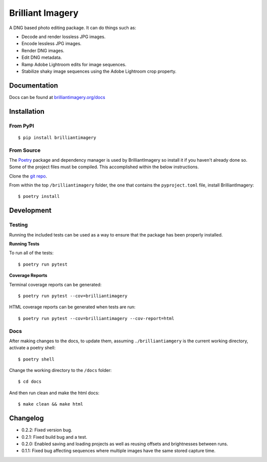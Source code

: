 Brilliant Imagery
=================

A DNG based photo editing package. It can do things such as:

* Decode and render lossless JPG images.
* Encode lessless JPG images.
* Render DNG images.
* Edit DNG metadata.
* Ramp Adobe Lightroom edits for image sequences.
* Stabilize shaky image sequences using the Adobe Lightroom crop property.

Documentation
-------------

Docs can be found at `brilliantimagery.org/docs <https://www.brilliantimagery.org/docs/>`_

Installation
------------

From PyPI
~~~~~~~~~

::

$ pip install brilliantimagery

From Source
~~~~~~~~~~~

The `Poetry <https://python-poetry.org/>`_ package and dependency manager is used by BrilliantImagery so install it if you haven't already done so. Some of the project files must be compiled. This accomplished within the below instructions.

Clone the `git repo <https://github.com/brilliantimagery/brilliantimagery.git>`_.

From within the top ``/brilliantimagery`` folder, the one that contains the ``pyproject.toml`` file, install BrilliantImagery:

::

$ poetry install


Development
-----------

Testing
~~~~~~~

Running the included tests can be used as a way to ensure that the package has been properly installed.

**Running Tests**

To run all of the tests:

::

$ poetry run pytest

**Coverage Reports**

Terminal coverage reports can be generated:

::

$ poetry run pytest --cov=brilliantimagery

HTML coverage reports can be generated when tests are run:

::

$ poetry run pytest --cov=brilliantimagery --cov-report=html

Docs
~~~~

After making changes to the docs, to update them, assuming ``./brilliantiamgery`` is the current working directory, activate a poetry shell:

::

$ poetry shell

Change the working directory to the ``/docs`` folder:

::

$ cd docs

And then run clean and make the html docs:

::

$ make clean && make html

Changelog
---------

* 0.2.2: Fixed version bug.

* 0.2.1: Fixed build bug and a test.

* 0.2.0: Enabled saving and loading projects as well as reusing offsets and brightnesses between runs.

* 0.1.1: Fixed bug affecting sequences where multiple images have the same stored capture time.
